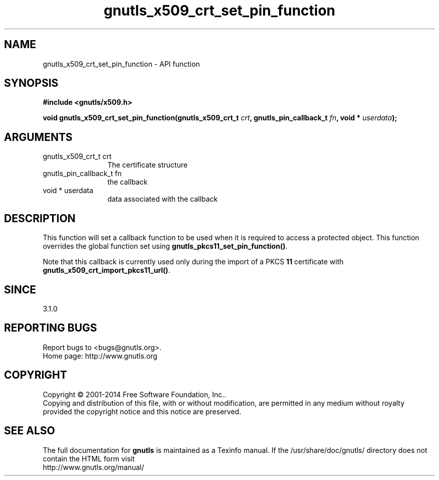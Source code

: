 .\" DO NOT MODIFY THIS FILE!  It was generated by gdoc.
.TH "gnutls_x509_crt_set_pin_function" 3 "3.3.29" "gnutls" "gnutls"
.SH NAME
gnutls_x509_crt_set_pin_function \- API function
.SH SYNOPSIS
.B #include <gnutls/x509.h>
.sp
.BI "void gnutls_x509_crt_set_pin_function(gnutls_x509_crt_t " crt ", gnutls_pin_callback_t " fn ", void * " userdata ");"
.SH ARGUMENTS
.IP "gnutls_x509_crt_t crt" 12
The certificate structure
.IP "gnutls_pin_callback_t fn" 12
the callback
.IP "void * userdata" 12
data associated with the callback
.SH "DESCRIPTION"
This function will set a callback function to be used when
it is required to access a protected object. This function overrides 
the global function set using \fBgnutls_pkcs11_set_pin_function()\fP.

Note that this callback is currently used only during the import
of a PKCS \fB11\fP certificate with \fBgnutls_x509_crt_import_pkcs11_url()\fP.
.SH "SINCE"
3.1.0
.SH "REPORTING BUGS"
Report bugs to <bugs@gnutls.org>.
.br
Home page: http://www.gnutls.org

.SH COPYRIGHT
Copyright \(co 2001-2014 Free Software Foundation, Inc..
.br
Copying and distribution of this file, with or without modification,
are permitted in any medium without royalty provided the copyright
notice and this notice are preserved.
.SH "SEE ALSO"
The full documentation for
.B gnutls
is maintained as a Texinfo manual.
If the /usr/share/doc/gnutls/
directory does not contain the HTML form visit
.B
.IP http://www.gnutls.org/manual/
.PP
